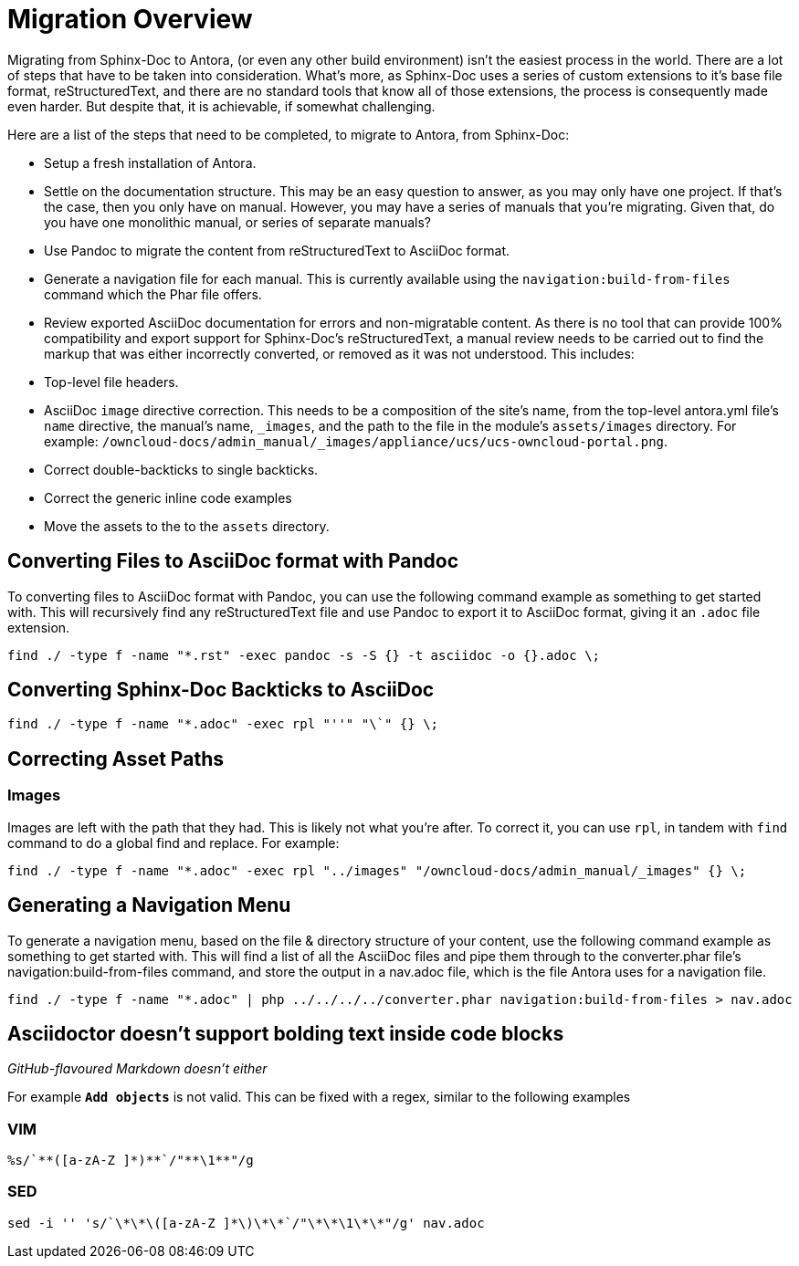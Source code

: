 = Migration Overview

Migrating from Sphinx-Doc to Antora, (or even any other build environment) isn’t the easiest process in the world. 
There are a lot of steps that have to be taken into consideration. 
What’s more, as Sphinx-Doc uses a series of custom extensions to it’s base file format, reStructuredText, and there are no standard tools that know all of those extensions, the process is consequently made even harder.
But despite that, it is achievable, if somewhat challenging.

Here are a list of the steps that need to be completed, to migrate to Antora, from Sphinx-Doc:

- Setup a fresh installation of Antora.
- Settle on the documentation structure. This may be an easy question to answer, as you may only have one project. If that’s the case, then you only have on manual. However, you may have a series of manuals that you’re migrating. Given that, do you have one monolithic manual, or  series of separate manuals?
- Use Pandoc to migrate the content from reStructuredText to AsciiDoc format.
- Generate a navigation file for each manual. This is currently available using the `navigation:build-from-files` command which the Phar file offers.
- Review exported AsciiDoc documentation for errors and non-migratable content. As there is no tool that can provide 100% compatibility and export support for Sphinx-Doc’s reStructuredText, a manual review needs to be carried out to find the markup that was either incorrectly converted, or removed as it was not understood. This includes: 
  - Top-level file headers.
  - AsciiDoc `image` directive correction. This needs to be a composition of the site’s name, from the top-level antora.yml file’s `name` directive, the manual’s name, `_images`, and the path to the file in the module’s `assets/images` directory. For example: `/owncloud-docs/admin_manual/_images/appliance/ucs/ucs-owncloud-portal.png`.
  - Correct double-backticks to single backticks.
  - Correct the generic inline code examples
- Move the assets to the to the `assets` directory.

== Converting Files to AsciiDoc format with Pandoc

To converting files to AsciiDoc format with Pandoc, you can use the following command example as something to get started with. 
This will recursively find any reStructuredText file and use Pandoc to export it to AsciiDoc format, giving it an `.adoc` file extension.

....
find ./ -type f -name "*.rst" -exec pandoc -s -S {} -t asciidoc -o {}.adoc \;
....

== Converting Sphinx-Doc Backticks to AsciiDoc

....
find ./ -type f -name "*.adoc" -exec rpl "''" "\`" {} \;
....

== Correcting Asset Paths

=== Images

Images are left with the path that they had. This is likely not what you’re after.
To correct it, you can use `rpl`, in tandem with `find` command to do a global find and replace. For example:

....
find ./ -type f -name "*.adoc" -exec rpl "../images" "/owncloud-docs/admin_manual/_images" {} \;
....

== Generating a Navigation Menu

To generate a navigation menu, based on the file & directory structure of your content, use the following command example as something to get started with. 
This will find a list of all the AsciiDoc files and pipe them through to the converter.phar file’s navigation:build-from-files command, and store the output in a nav.adoc file, which is the file Antora uses for a navigation file.

....
find ./ -type f -name "*.adoc" | php ../../../../converter.phar navigation:build-from-files > nav.adoc
....


== Asciidoctor doesn't support bolding text inside code blocks 

_GitHub-flavoured Markdown doesn't either_

For example `**Add objects**` is not valid. 
This can be fixed with a regex, similar to the following examples

=== VIM

....
%s/`**([a-zA-Z ]*)**`/"**\1**"/g
....

=== SED

....
sed -i '' 's/`\*\*\([a-zA-Z ]*\)\*\*`/"\*\*\1\*\*"/g' nav.adoc
....
